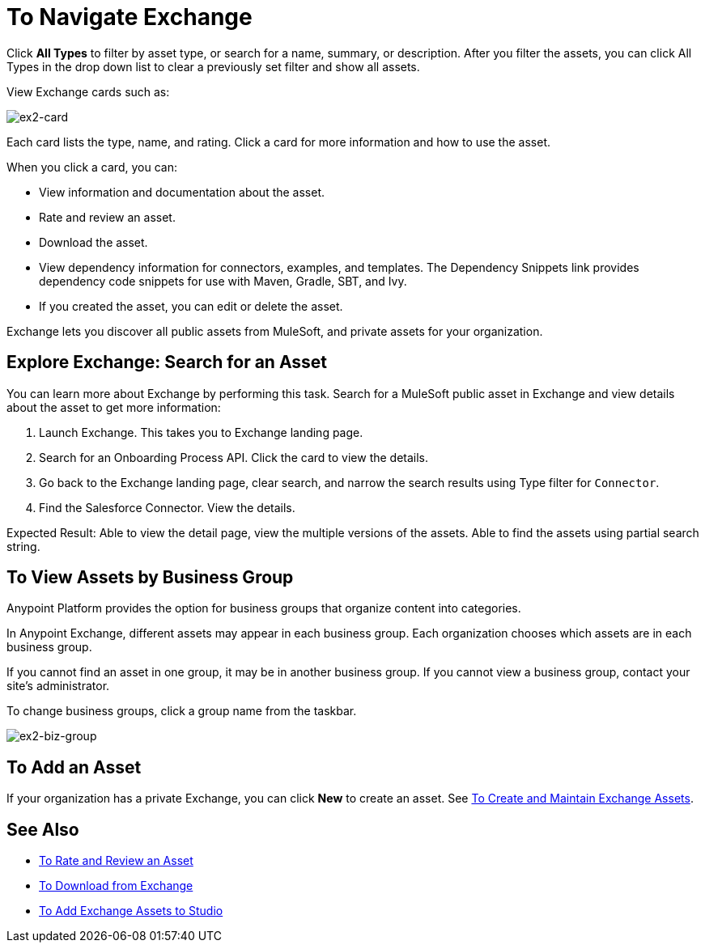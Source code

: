 = To Navigate Exchange
:keywords: exchange, navigate

Click *All Types* to filter by asset type, or search for a name, summary, or description. After you filter the assets, 
you can click All Types in the drop down list to clear a previously set filter and show all assets.
 
View Exchange cards such as:

image:ex2-card.png[ex2-card]

Each card lists the type, name, and rating. Click a card for more information and how to use the asset. 

When you click a card, you can:

* View information and documentation about the asset.
* Rate and review an asset.
* Download the asset.
* View dependency information for connectors, examples, and templates. The Dependency Snippets link 
provides dependency code snippets for use with Maven, Gradle, SBT, and Ivy.
* If you created the asset, you can edit or delete the asset.

Exchange lets you discover all public assets from MuleSoft, and private assets for your organization.

== Explore Exchange: Search for an Asset 

You can learn more about Exchange by performing this task. Search for a MuleSoft public asset in Exchange and view details about the asset to get more information:

. Launch Exchange. This takes you to Exchange landing page. 
. Search for an Onboarding Process API. Click the card to view the details.
. Go back to the Exchange landing page, clear search, and narrow the search results using Type filter for `Connector`.
. Find the Salesforce Connector. View the details. 

Expected Result: Able to view the detail page, view the multiple versions of the assets. Able to find the assets using partial search string.

== To View Assets by Business Group

Anypoint Platform provides the option for business groups that organize content into categories. 

In Anypoint Exchange, different assets may appear in each business group. Each organization 
chooses which assets are in each business group.

If you cannot find 
an asset in one group, it may be in another business group. If you cannot view a business group, contact your site's administrator.

To change business groups, click a group name from the taskbar.

image:ex2-biz-group.png[ex2-biz-group]

== To Add an Asset

If your organization has a private Exchange, you can click *New* to create an asset. 
See link:/anypoint-exchange/ex2-create[To Create and Maintain Exchange Assets].

== See Also

* link:/anypoint-exchange/ex2-rate[To Rate and Review an Asset]
* link:/anypoint-exchange/ex2-downloading-from-exchange[To Download from Exchange]
* link:/anypoint-exchange/ex2-studio[To Add Exchange Assets to Studio]
